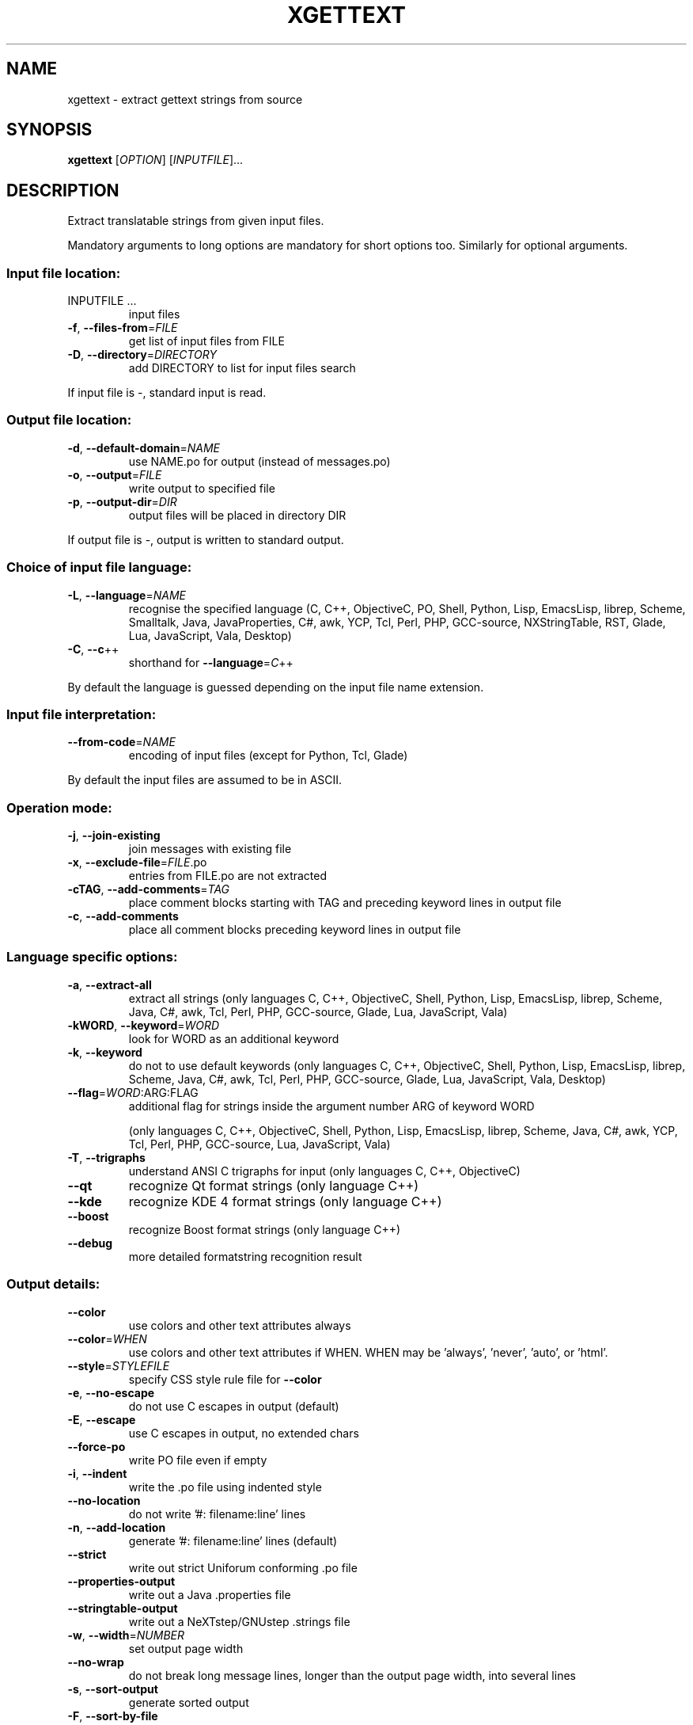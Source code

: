 .\" DO NOT MODIFY THIS FILE!  It was generated by help2man 1.24.
.TH XGETTEXT "1" "June 2014" "GNU gettext-tools 0.19.1" GNU
.SH NAME
xgettext \- extract gettext strings from source
.SH SYNOPSIS
.B xgettext
[\fIOPTION\fR] [\fIINPUTFILE\fR]...
.SH DESCRIPTION
.\" Add any additional description here
.PP
Extract translatable strings from given input files.
.PP
Mandatory arguments to long options are mandatory for short options too.
Similarly for optional arguments.
.SS "Input file location:"
.TP
INPUTFILE ...
input files
.TP
\fB\-f\fR, \fB\-\-files\-from\fR=\fIFILE\fR
get list of input files from FILE
.TP
\fB\-D\fR, \fB\-\-directory\fR=\fIDIRECTORY\fR
add DIRECTORY to list for input files search
.PP
If input file is -, standard input is read.
.SS "Output file location:"
.TP
\fB\-d\fR, \fB\-\-default\-domain\fR=\fINAME\fR
use NAME.po for output (instead of messages.po)
.TP
\fB\-o\fR, \fB\-\-output\fR=\fIFILE\fR
write output to specified file
.TP
\fB\-p\fR, \fB\-\-output\-dir\fR=\fIDIR\fR
output files will be placed in directory DIR
.PP
If output file is -, output is written to standard output.
.SS "Choice of input file language:"
.TP
\fB\-L\fR, \fB\-\-language\fR=\fINAME\fR
recognise the specified language
(C, C++, ObjectiveC, PO, Shell, Python, Lisp,
EmacsLisp, librep, Scheme, Smalltalk, Java,
JavaProperties, C#, awk, YCP, Tcl, Perl, PHP,
GCC-source, NXStringTable, RST, Glade, Lua,
JavaScript, Vala, Desktop)
.TP
\fB\-C\fR, \fB\-\-c\fR++
shorthand for \fB\-\-language\fR=\fIC\fR++
.PP
By default the language is guessed depending on the input file name extension.
.SS "Input file interpretation:"
.TP
\fB\-\-from\-code\fR=\fINAME\fR
encoding of input files
(except for Python, Tcl, Glade)
.PP
By default the input files are assumed to be in ASCII.
.SS "Operation mode:"
.TP
\fB\-j\fR, \fB\-\-join\-existing\fR
join messages with existing file
.TP
\fB\-x\fR, \fB\-\-exclude\-file\fR=\fIFILE\fR.po
entries from FILE.po are not extracted
.TP
\fB\-cTAG\fR, \fB\-\-add\-comments\fR=\fITAG\fR
place comment blocks starting with TAG and
preceding keyword lines in output file
.TP
\fB\-c\fR, \fB\-\-add\-comments\fR
place all comment blocks preceding keyword lines
in output file
.SS "Language specific options:"
.TP
\fB\-a\fR, \fB\-\-extract\-all\fR
extract all strings
(only languages C, C++, ObjectiveC, Shell,
Python, Lisp, EmacsLisp, librep, Scheme, Java,
C#, awk, Tcl, Perl, PHP, GCC-source, Glade,
Lua, JavaScript, Vala)
.TP
\fB\-kWORD\fR, \fB\-\-keyword\fR=\fIWORD\fR
look for WORD as an additional keyword
.TP
\fB\-k\fR, \fB\-\-keyword\fR
do not to use default keywords
(only languages C, C++, ObjectiveC, Shell,
Python, Lisp, EmacsLisp, librep, Scheme, Java,
C#, awk, Tcl, Perl, PHP, GCC-source, Glade,
Lua, JavaScript, Vala, Desktop)
.TP
\fB\-\-flag\fR=\fIWORD\fR:ARG:FLAG
additional flag for strings inside the argument
number ARG of keyword WORD
.IP
(only languages C, C++, ObjectiveC, Shell,
Python, Lisp, EmacsLisp, librep, Scheme, Java,
C#, awk, YCP, Tcl, Perl, PHP, GCC-source,
Lua, JavaScript, Vala)
.TP
\fB\-T\fR, \fB\-\-trigraphs\fR
understand ANSI C trigraphs for input
(only languages C, C++, ObjectiveC)
.TP
\fB\-\-qt\fR
recognize Qt format strings
(only language C++)
.TP
\fB\-\-kde\fR
recognize KDE 4 format strings
(only language C++)
.TP
\fB\-\-boost\fR
recognize Boost format strings
(only language C++)
.TP
\fB\-\-debug\fR
more detailed formatstring recognition result
.SS "Output details:"
.TP
\fB\-\-color\fR
use colors and other text attributes always
.TP
\fB\-\-color\fR=\fIWHEN\fR
use colors and other text attributes if WHEN.
WHEN may be 'always', 'never', 'auto', or 'html'.
.TP
\fB\-\-style\fR=\fISTYLEFILE\fR
specify CSS style rule file for \fB\-\-color\fR
.TP
\fB\-e\fR, \fB\-\-no\-escape\fR
do not use C escapes in output (default)
.TP
\fB\-E\fR, \fB\-\-escape\fR
use C escapes in output, no extended chars
.TP
\fB\-\-force\-po\fR
write PO file even if empty
.TP
\fB\-i\fR, \fB\-\-indent\fR
write the .po file using indented style
.TP
\fB\-\-no\-location\fR
do not write '#: filename:line' lines
.TP
\fB\-n\fR, \fB\-\-add\-location\fR
generate '#: filename:line' lines (default)
.TP
\fB\-\-strict\fR
write out strict Uniforum conforming .po file
.TP
\fB\-\-properties\-output\fR
write out a Java .properties file
.TP
\fB\-\-stringtable\-output\fR
write out a NeXTstep/GNUstep .strings file
.TP
\fB\-w\fR, \fB\-\-width\fR=\fINUMBER\fR
set output page width
.TP
\fB\-\-no\-wrap\fR
do not break long message lines, longer than
the output page width, into several lines
.TP
\fB\-s\fR, \fB\-\-sort\-output\fR
generate sorted output
.TP
\fB\-F\fR, \fB\-\-sort\-by\-file\fR
sort output by file location
.TP
\fB\-\-omit\-header\fR
don't write header with 'msgid ""' entry
.TP
\fB\-\-copyright\-holder\fR=\fISTRING\fR
set copyright holder in output
.TP
\fB\-\-foreign\-user\fR
omit FSF copyright in output for foreign user
.TP
\fB\-\-package\-name\fR=\fIPACKAGE\fR
set package name in output
.TP
\fB\-\-package\-version\fR=\fIVERSION\fR
set package version in output
.TP
\fB\-\-msgid\-bugs\-address\fR=\fIEMAIL\fR@ADDRESS
set report address for msgid bugs
.TP
\fB\-m[STRING]\fR, \fB\-\-msgstr\-prefix\fR[=\fISTRING\fR]
use STRING or "" as prefix for msgstr
values
.TP
\fB\-M[STRING]\fR, \fB\-\-msgstr\-suffix\fR[=\fISTRING\fR]
use STRING or "" as suffix for msgstr
values
.SS "Informative output:"
.TP
\fB\-h\fR, \fB\-\-help\fR
display this help and exit
.TP
\fB\-V\fR, \fB\-\-version\fR
output version information and exit
.SH AUTHOR
Written by Ulrich Drepper.
.SH "REPORTING BUGS"
Report bugs to <bug-gnu-gettext@gnu.org>.
.SH COPYRIGHT
Copyright \(co 1995-1998, 2000-2013 Free Software Foundation, Inc.
License GPLv3+: GNU GPL version 3 or later <http://gnu.org/licenses/gpl.html>
.br
This is free software: you are free to change and redistribute it.
There is NO WARRANTY, to the extent permitted by law.
.SH "SEE ALSO"
The full documentation for
.B xgettext
is maintained as a Texinfo manual.  If the
.B info
and
.B xgettext
programs are properly installed at your site, the command
.IP
.B info xgettext
.PP
should give you access to the complete manual.
